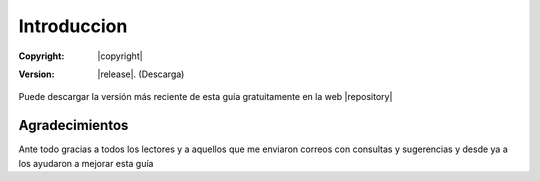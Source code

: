 Introduccion
============

:Copyright: |copyright|
:Version: |release|. (Descarga)

.. ifconfig:: language is "es"

    .. image:: img/cc-by-sa.svg
       :align: right
       :alt: URL hacia el texto de la licencia
       :target: http://creativecommons.org/licenses/by-sa/4.0/deed.es

Puede descargar la versión más reciente de esta guía gratuitamente en la web
|repository|


Agradecimientos
---------------

Ante todo gracias a todos los lectores y a aquellos que me enviaron correos con consultas y sugerencias y desde ya a
los ayudaron a mejorar esta guía
